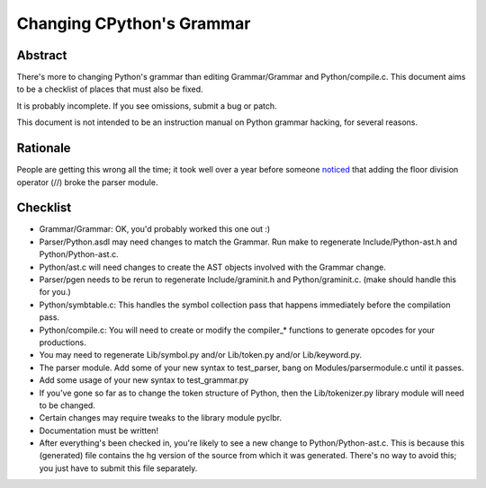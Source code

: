 .. _grammar:

Changing CPython's Grammar
==========================

Abstract
--------

There's more to changing Python's grammar than editing
Grammar/Grammar and Python/compile.c.  This document aims to be a
checklist of places that must also be fixed.

It is probably incomplete.  If you see omissions,  submit a bug or patch.

This document is not intended to be an instruction manual on Python
grammar hacking, for several reasons.


Rationale
---------

People are getting this wrong all the time; it took well over a
year before someone `noticed <http://bugs.python.org/issue676521>`_
that adding the floor division
operator (//) broke the parser module.


Checklist
---------

* Grammar/Grammar: OK, you'd probably worked this one out :)

* Parser/Python.asdl may need changes to match the Grammar.  Run make to
  regenerate Include/Python-ast.h and Python/Python-ast.c.

* Python/ast.c will need changes to create the AST objects involved with the
  Grammar change.

* Parser/pgen needs to be rerun to regenerate Include/graminit.h and
  Python/graminit.c. (make should handle this for you.)

* Python/symbtable.c: This handles the symbol collection pass
  that happens immediately before the compilation pass.

* Python/compile.c: You will need to create or modify the
  compiler_* functions to generate opcodes for your productions.

* You may need to regenerate Lib/symbol.py and/or Lib/token.py
  and/or Lib/keyword.py.

* The parser module.  Add some of your new syntax to test_parser,
  bang on Modules/parsermodule.c until it passes.

* Add some usage of your new syntax to test_grammar.py

* If you've gone so far as to change the token structure of
  Python, then the Lib/tokenizer.py library module will need to be changed.

* Certain changes may require tweaks to the library module pyclbr.

* Documentation must be written!

* After everything's been checked in, you're likely to see a new
  change to Python/Python-ast.c.  This is because this
  (generated) file contains the hg version of the source from
  which it was generated.  There's no way to avoid this; you just
  have to submit this file separately.
